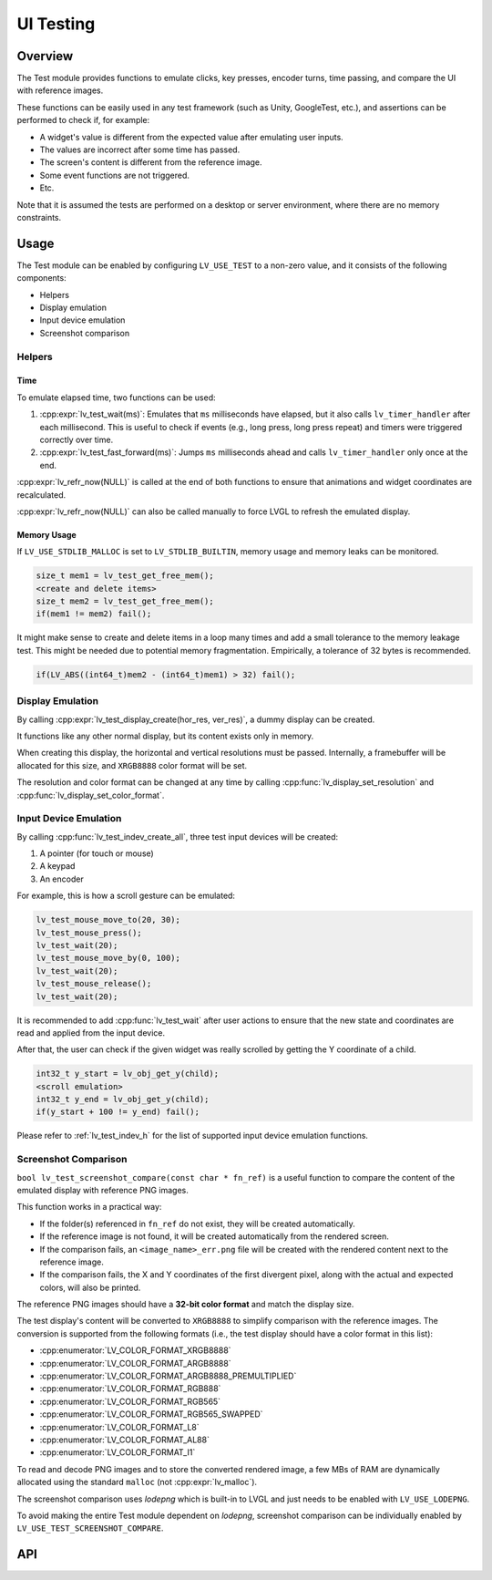 .. _test:

==========
UI Testing
==========

Overview
********

The Test module provides functions to emulate clicks, key presses, encoder turns, time passing, and
compare the UI with reference images.

These functions can be easily used in any test framework (such as Unity, GoogleTest, etc.), and
assertions can be performed to check if, for example:

- A widget's value is different from the expected value after emulating user inputs.
- The values are incorrect after some time has passed.
- The screen's content is different from the reference image.
- Some event functions are not triggered.
- Etc.

Note that it is assumed the tests are performed on a desktop or server environment,
where there are no memory constraints.

Usage
*****

The Test module can be enabled by configuring ``LV_USE_TEST`` to a non-zero value,
and it consists of the following components:

- Helpers
- Display emulation
- Input device emulation
- Screenshot comparison

Helpers
-------

Time
~~~~

To emulate elapsed time, two functions can be used:

1. :cpp:expr:`lv_test_wait(ms)`: Emulates that ``ms`` milliseconds have elapsed, but it also calls ``lv_timer_handler`` after each millisecond.
   This is useful to check if events (e.g., long press, long press repeat) and timers were triggered correctly over time.
2. :cpp:expr:`lv_test_fast_forward(ms)`: Jumps ``ms`` milliseconds ahead and calls ``lv_timer_handler`` only once at the end.

:cpp:expr:`lv_refr_now(NULL)` is called at the end of both functions to ensure that animations and
widget coordinates are recalculated.

:cpp:expr:`lv_refr_now(NULL)` can also be called manually to force LVGL to refresh the emulated display.

Memory Usage
~~~~~~~~~~~~

If ``LV_USE_STDLIB_MALLOC`` is set to ``LV_STDLIB_BUILTIN``, memory usage and memory leaks can be monitored.

.. code-block:: c

    size_t mem1 = lv_test_get_free_mem();
    <create and delete items>
    size_t mem2 = lv_test_get_free_mem();
    if(mem1 != mem2) fail();

It might make sense to create and delete items in a loop many times and add a small tolerance
to the memory leakage test. This might be needed due to potential memory fragmentation. Empirically,
a tolerance of 32 bytes is recommended.

.. code-block:: c

    if(LV_ABS((int64_t)mem2 - (int64_t)mem1) > 32) fail();

Display Emulation
-----------------

By calling :cpp:expr:`lv_test_display_create(hor_res, ver_res)`, a dummy display can be created.

It functions like any other normal display, but its content exists only in memory.

When creating this display, the horizontal and vertical resolutions must be passed. Internally,
a framebuffer will be allocated for this size, and ``XRGB8888`` color format will be set.

The resolution and color format can be changed at any time by calling :cpp:func:`lv_display_set_resolution` and
:cpp:func:`lv_display_set_color_format`.

Input Device Emulation
----------------------

By calling :cpp:func:`lv_test_indev_create_all`, three test input devices will be created:

1. A pointer (for touch or mouse)
2. A keypad
3. An encoder

For example, this is how a scroll gesture can be emulated:

.. code-block:: c

    lv_test_mouse_move_to(20, 30);
    lv_test_mouse_press();
    lv_test_wait(20);
    lv_test_mouse_move_by(0, 100);
    lv_test_wait(20);
    lv_test_mouse_release();
    lv_test_wait(20);

It is recommended to add :cpp:func:`lv_test_wait` after user actions to ensure that
the new state and coordinates are read and applied from the input device.

After that, the user can check if the given widget was really scrolled
by getting the Y coordinate of a child.

.. code-block:: c

    int32_t y_start = lv_obj_get_y(child);
    <scroll emulation>
    int32_t y_end = lv_obj_get_y(child);
    if(y_start + 100 != y_end) fail();

Please refer to :ref:`lv_test_indev_h` for the list of supported input device emulation functions.

Screenshot Comparison
---------------------

``bool lv_test_screenshot_compare(const char * fn_ref)`` is a useful function
to compare the content of the emulated display with reference PNG images.


This function works in a practical way:

- If the folder(s) referenced in ``fn_ref`` do not exist, they will be created automatically.
- If the reference image is not found, it will be created automatically from the rendered screen.
- If the comparison fails, an ``<image_name>_err.png`` file will be created with the rendered content next to the reference image.
- If the comparison fails, the X and Y coordinates of the first divergent pixel, along with the actual and expected colors, will also be printed.

The reference PNG images should have a **32-bit color format** and match the display size.

The test display's content will be converted to ``XRGB8888`` to simplify comparison with the reference images.
The conversion is supported from the following formats (i.e., the test display should have a color
format in this list):

- :cpp:enumerator:`LV_COLOR_FORMAT_XRGB8888`
- :cpp:enumerator:`LV_COLOR_FORMAT_ARGB8888`
- :cpp:enumerator:`LV_COLOR_FORMAT_ARGB8888_PREMULTIPLIED`
- :cpp:enumerator:`LV_COLOR_FORMAT_RGB888`
- :cpp:enumerator:`LV_COLOR_FORMAT_RGB565`
- :cpp:enumerator:`LV_COLOR_FORMAT_RGB565_SWAPPED`
- :cpp:enumerator:`LV_COLOR_FORMAT_L8`
- :cpp:enumerator:`LV_COLOR_FORMAT_AL88`
- :cpp:enumerator:`LV_COLOR_FORMAT_I1`

To read and decode PNG images and to store the converted rendered image, a few MBs of RAM are dynamically allocated using the standard ``malloc``
(not :cpp:expr:`lv_malloc`).


The screenshot comparison uses `lodepng` which is built-in to LVGL and just needs to be enabled with
``LV_USE_LODEPNG``.

To avoid making the entire Test module dependent on `lodepng`, screenshot comparison can be individually enabled by
``LV_USE_TEST_SCREENSHOT_COMPARE``.

API
***
